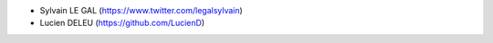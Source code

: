 * Sylvain LE GAL (https://www.twitter.com/legalsylvain)
* Lucien DELEU (https://github.com/LucienD)

